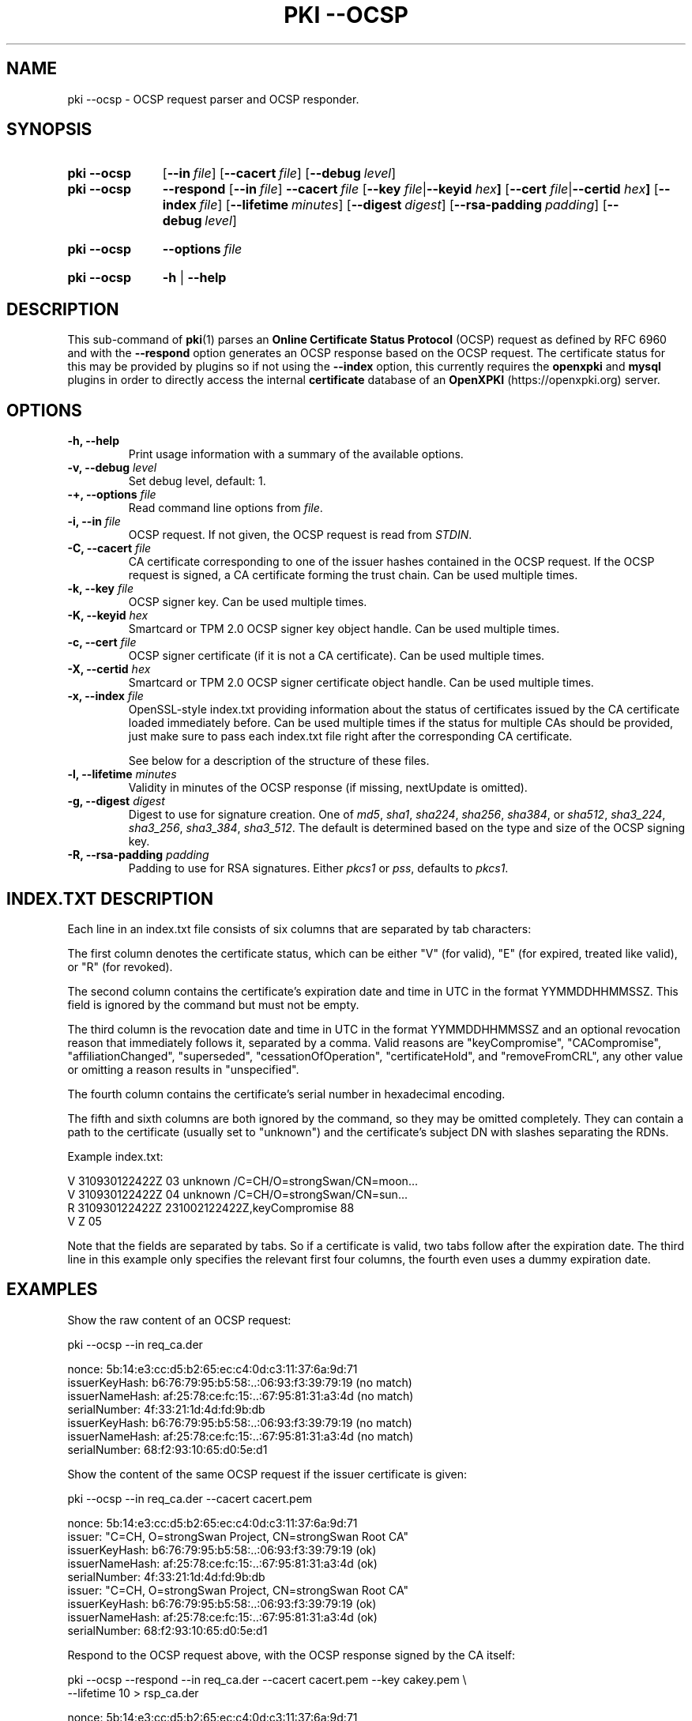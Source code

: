 .TH "PKI \-\-OCSP" 1 "2023-10-29" "6.0.1" "strongSwan"
.
.SH "NAME"
.
pki \-\-ocsp \- OCSP request parser and OCSP responder.
.
.SH "SYNOPSIS"
.
.SY pki\ \-\-ocsp
.OP \-\-in file
.OP \-\-cacert file
.OP \-\-debug level
.YS

.SY pki\ \-\-ocsp
.BI \-\-respond
.OP \-\-in file
.BI \-\-cacert\~ file
.RB [ \-\-key
.IR file | \fB\-\-keyid\fR
.IB hex ]
.RB [ \-\-cert
.IR file | \fB\-\-certid\fR
.IB hex ]
.OP \-\-index file
.OP \-\-lifetime minutes
.OP \-\-digest digest
.OP \-\-rsa\-padding padding
.OP \-\-debug level
.YS
.
.SY pki\ \-\-ocsp
.BI \-\-options\~ file
.YS
.
.SY "pki \-\-ocsp"
.B \-h
|
.B \-\-help
.YS
.
.SH "DESCRIPTION"
.
This sub-command of
.BR pki (1)
parses an
.B Online Certificate Status Protocol
(OCSP) request as defined by RFC 6960 and with the
.B --respond
option generates an OCSP response based on the OCSP request.
The certificate status for this may be provided by plugins so if not using the
.B --index
option, this currently requires the
.B openxpki
and
.B mysql
plugins in order to directly access the internal
.B certificate
database of an
.B OpenXPKI
(https://openxpki.org) server.
.
.SH "OPTIONS"
.
.TP
.B "\-h, \-\-help"
Print usage information with a summary of the available options.
.TP
.BI "\-v, \-\-debug " level
Set debug level, default: 1.
.TP
.BI "\-+, \-\-options " file
Read command line options from \fIfile\fR.
.TP
.BI "\-i, \-\-in " file
OCSP request. If not given, the OCSP request is read from
\fISTDIN\fR.
.TP
.BI "\-C, \-\-cacert " file
CA certificate corresponding to one of the issuer hashes contained in the OCSP
request. If the OCSP request is signed, a CA certificate forming the
trust chain. Can be used multiple times.
.TP
.BI "\-k, \-\-key " file
OCSP signer key. Can be used multiple times.
.TP
.BI "\-K, \-\-keyid " hex
Smartcard or TPM 2.0 OCSP signer key object handle. Can be used
multiple times.
.TP
.BI "\-c, \-\-cert " file
OCSP signer certificate (if it is not a CA certificate). Can be used
multiple times.
.TP
.BI "\-X, \-\-certid " hex
Smartcard or TPM 2.0 OCSP signer certificate object handle.  Can be used
multiple times.
.TP
.BI "\-x, \-\-index " file
OpenSSL-style index.txt providing information about the status of certificates
issued by the CA certificate loaded immediately before. Can be used multiple
times if the status for multiple CAs should be provided, just make sure to
pass each index.txt file right after the corresponding CA certificate.

See below for a description of the structure of these files.
.TP
.BI "\-l, \-\-lifetime " minutes
Validity in minutes of the OCSP response (if missing, nextUpdate is omitted).
.TP
.BI "\-g, \-\-digest " digest
Digest to use for signature creation. One of \fImd5\fR, \fIsha1\fR,
\fIsha224\fR, \fIsha256\fR, \fIsha384\fR, or \fIsha512\fR, \fIsha3_224\fR,
\fIsha3_256\fR, \fIsha3_384\fR, \fIsha3_512\fR.  The default is
determined based on the type and size of the OCSP signing key.
.TP
.BI "\-R, \-\-rsa\-padding " padding
Padding to use for RSA signatures. Either \fIpkcs1\fR or \fIpss\fR, defaults
to \fIpkcs1\fR.
.
.SH "INDEX.TXT DESCRIPTION"
.
Each line in an index.txt file consists of six columns that are separated by
tab characters:

The first column denotes the certificate status, which can be either "V" (for
valid), "E" (for expired, treated like valid), or "R" (for revoked).

The second column contains the certificate's expiration date and time in UTC in
the format YYMMDDHHMMSSZ. This field is ignored by the command but must not be
empty.

The third column is the revocation date and time in UTC in the format
YYMMDDHHMMSSZ and an optional revocation reason that immediately follows it,
separated by a comma. Valid reasons are "keyCompromise", "CACompromise",
"affiliationChanged", "superseded", "cessationOfOperation", "certificateHold",
and "removeFromCRL", any other value or omitting a reason results in
"unspecified".

The fourth column contains the certificate's serial number in
hexadecimal encoding.

The fifth and sixth columns are both ignored by the command, so they may be
omitted completely. They can contain a path to the certificate (usually set to
"unknown") and the certificate's subject DN with slashes separating the RDNs.

Example index.txt:
.PP
.EX
V    310930122422Z       03  unknown /C=CH/O=strongSwan/CN=moon...
V    310930122422Z       04  unknown /C=CH/O=strongSwan/CN=sun...
R    310930122422Z   231002122422Z,keyCompromise 88
V    Z       05
.EE
.PP
Note that the fields are separated by tabs. So if a certificate is valid, two
tabs follow after the expiration date.  The third line in this example only
specifies the relevant first four columns, the fourth even uses a dummy
expiration date.
.
.SH "EXAMPLES"
.
Show the raw content of an OCSP request:
.PP
.EX
pki \-\-ocsp \-\-in req_ca.der

nonce:               5b:14:e3:cc:d5:b2:65:ec:c4:0d:c3:11:37:6a:9d:71
  issuerKeyHash:     b6:76:79:95:b5:58:..:06:93:f3:39:79:19 (no match)
  issuerNameHash:    af:25:78:ce:fc:15:..:67:95:81:31:a3:4d (no match)
  serialNumber:      4f:33:21:1d:4d:fd:9b:db
  issuerKeyHash:     b6:76:79:95:b5:58:..:06:93:f3:39:79:19 (no match)
  issuerNameHash:    af:25:78:ce:fc:15:..:67:95:81:31:a3:4d (no match)
  serialNumber:      68:f2:93:10:65:d0:5e:d1
.EE
.PP
Show the content of the same OCSP request if the issuer certificate is given:
.PP
.EX
pki \-\-ocsp \-\-in req_ca.der \-\-cacert cacert.pem

nonce:               5b:14:e3:cc:d5:b2:65:ec:c4:0d:c3:11:37:6a:9d:71
issuer:             "C=CH, O=strongSwan Project, CN=strongSwan Root CA"
  issuerKeyHash:     b6:76:79:95:b5:58:..:06:93:f3:39:79:19 (ok)
  issuerNameHash:    af:25:78:ce:fc:15:..:67:95:81:31:a3:4d (ok)
  serialNumber:      4f:33:21:1d:4d:fd:9b:db
issuer:             "C=CH, O=strongSwan Project, CN=strongSwan Root CA"
  issuerKeyHash:     b6:76:79:95:b5:58:..:06:93:f3:39:79:19 (ok)
  issuerNameHash:    af:25:78:ce:fc:15:..:67:95:81:31:a3:4d (ok)
  serialNumber:      68:f2:93:10:65:d0:5e:d1
.EE
.PP
Respond to the OCSP request above, with the OCSP response signed by the CA itself:
.PP
.EX
pki \-\-ocsp \-\-respond \-\-in req_ca.der \-\-cacert cacert.pem \-\-key cakey.pem \\
           \-\-lifetime 10 > rsp_ca.der

nonce:               5b:14:e3:cc:d5:b2:65:ec:c4:0d:c3:11:37:6a:9d:71
issuer:             "C=CH, O=strongSwan Project, CN=strongSwan Root CA"
  issuerKeyHash:     b6:76:79:95:b5:58:..:06:93:f3:39:79:19 (ok)
  issuerNameHash:    af:25:78:ce:fc:15:..:67:95:81:31:a3:4d (ok)
  serialNumber:      4f:33:21:1d:4d:fd:9b:db
  thisUpdate:        Oct 19 15:54:15 UTC 2023
  nextUpdate:        Oct 19 16:04:15 UTC 2023
  certValidation:    GOOD
issuer:             "C=CH, O=strongSwan Project, CN=strongSwan Root CA"
  issuerKeyHash:     b6:76:79:95:b5:58:..:06:93:f3:39:79:19 (ok)
  issuerNameHash:    af:25:78:ce:fc:15:..:67:95:81:31:a3:4d (ok)
  serialNumber:      68:f2:93:10:65:d0:5e:d1
  thisUpdate:        Oct 19 15:54:15 UTC 2023
  nextUpdate:        Oct 19 16:04:15 UTC 2023
  certValidation:    GOOD
trusted signer:     "C=CH, O=strongSwan Project, CN=strongSwan Root CA"
ocspResponseStatus:  successful
.EE
.PP
Respond to a signed OCSP request providing the complete trust chain:
.PP
.EX
pki \-\-ocsp --respond --in req_signed.der --cacert cacert.pem --cacert issuer1.pem \\
           \-\-key signerKey1.pem \-\-cert signerCert1.pem \-\-lifetime 10 > rsp_signed.der

requestor:          "C=CH, O=strongSwan Project, CN=vpn.strongswan.org"
  using certificate "C=CH, O=strongSwan Project, CN=vpn.strongswan.org"
  using trusted intermediate ca certificate "C=CH, O=strongSwan Project, CN=strongSwan Issuing CA 1"
  using trusted ca certificate "C=CH, O=strongSwan Project, CN=strongSwan Root CA"
  reached self-signed root ca with a path length of 1
requestor is trusted
nonce:               a8:0f:29:0f:08:9c:29:c1:0d:a8:cb:b0:21:fa:e1:f7
issuer:             "C=CH, O=strongSwan Project, CN=strongSwan Issuing CA 1"
  issuerKeyHash:     5a:1b:ec:17:f0:6d:..:a2:c8:e7:6a:84:20 (ok)
  issuerNameHash:    df:1e:24:71:96:e6:..:b9:82:18:45:e7:09 (ok)
  serialNumber:      04:ff:cc:8d:36:91:cb:35:d7:c4
  thisUpdate:        Oct 19 16:30:54 UTC 2023
  nextUpdate:        Oct 19 16:40:54 UTC 2023
  certValidation:    REVOKED
  revocationTime:    Mar 26 06:41:54 UTC 2023
  revocationReason:  superseded
trusted signer:     "C=CH, O=strongSwan Project, CN=OCSP signer of strongSwan Issuing CA 1"
ocspResponseStatus:  successful
.EE
.PP
Respond to an OCSP request containing two items from different known issuers
having an OCSP signer each. The issuer of the first request item determines the
OCSP signer used to sign the OCSP response:
.PP
.EX
pki \-\-ocsp \-\-respond \-\-in req.der \-\-cacert issuer1.pem \-\-cacert issuer2.pem \\
           \-\-key signerKey1.pem \-\-cert signerCert1.pem \\
           \-\-key signerKey2.pem \-\-cert signerCert2.pem \\
           \-\-lifetime 10 > rsp_trusted.der

nonce:               a1:33:aa:bc:96:60:69:76:f3:bc:9c:88:3b:07:50:47
issuer:             "C=CH, O=strongSwan Project, CN=strongSwan Issuing CA 2"
  issuerKeyHash:     72:41:ca:f9:35:87:..:d3:83:ab:d5:89:7b (ok)
  issuerNameHash:    5e:b2:b4:42:e1:a5:..:b2:c3:9a:38:4f:cd (ok)
  serialNumber:      29:ff:36:d9:9a:21:49:61:91:1d
  thisUpdate:        Oct 19 16:02:35 UTC 2023
  nextUpdate:        Oct 19 16:12:35 UTC 2023
  certValidation:    REVOKED
  revocationTime:    Sep 22 13:13:04 UTC 2023
  revocationReason:  superseded
issuer:             "C=CH, O=strongSwan Project, CN=strongSwan Issuing CA 1"
  issuerKeyHash:     5a:1b:ec:17:f0:6d:..:a2:c8:e7:6a:84:20 (ok)
  issuerNameHash:    df:1e:24:71:96:e6:..:b9:82:18:45:e7:09 (ok)
  serialNumber:      10:ff:45:9a:6d:ee:4c:ec:7c:97
  thisUpdate:        Oct 19 16:02:35 UTC 2023
  nextUpdate:        Oct 19 16:12:35 UTC 2023
  certValidation:    FAILED
there are multiple known issuers
trusted signer:     "C=CH, O=strongSwan Project, CN=OCSP signer of strongSwan Issuing CA 2"
ocspResponseStatus:  successful
.EE
.PP
Repeat the OCSP response above but with a self-signed OCSP signing certificate
.PP
.EX
pki \-\-ocsp --respond \-\-in req.der \-\-cacert issuer1.pem \-\-cacert issuer2.pem \\
           \-\-key signerKey.pem \-\-cert signerCert.pem \-\-lifetime 10 > rsp_self_signed.der

nonce:               a1:33:aa:bc:96:60:69:76:f3:bc:9c:88:3b:07:50:47
issuer:             "C=CH, O=strongSwan Project, CN=strongSwan Issuing CA 2"
  issuerKeyHash:     72:41:ca:f9:35:87:..:d3:83:ab:d5:89:7b (ok)
  issuerNameHash:    5e:b2:b4:42:e1:a5:..:b2:c3:9a:38:4f:cd (ok)
  serialNumber:      29:ff:36:d9:9a:21:49:61:91:1d
  thisUpdate:        Oct 19 16:13:23 UTC 2023
  nextUpdate:        Oct 19 16:23:23 UTC 2023
  certValidation:    REVOKED
  revocationTime:    Sep 22 13:13:04 UTC 2023
  revocationReason:  superseded
issuer:             "C=CH, O=strongSwan Project, CN=strongSwan Issuing CA 1"
  issuerKeyHash:     5a:1b:ec:17:f0:6d:..:a2:c8:e7:6a:84:20 (ok)
  issuerNameHash:    df:1e:24:71:96:e6:..:b9:82:18:45:e7:09 (ok)
  serialNumber:      10:ff:45:9a:6d:ee:4c:ec:7c:97
  thisUpdate:        Oct 19 16:13:23 UTC 2023
  nextUpdate:        Oct 19 16:23:23 UTC 2023
  certValidation:    GOOD
there are multiple known issuers
self-signed signer: "C=CH, O=strongSwan Project, CN=strongSwan OCSP signer"
ocspResponseStatus:  successful
.EE
.PP
.SH "SEE ALSO"
.BR pki (1)
